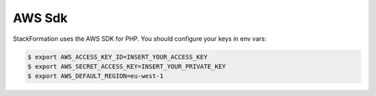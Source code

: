 *********
AWS Sdk
*********

StackFormation uses the AWS SDK for PHP. You should configure your keys in env vars:

.. code-block:: shell

    $ export AWS_ACCESS_KEY_ID=INSERT_YOUR_ACCESS_KEY
    $ export AWS_SECRET_ACCESS_KEY=INSERT_YOUR_PRIVATE_KEY
    $ export AWS_DEFAULT_REGION=eu-west-1